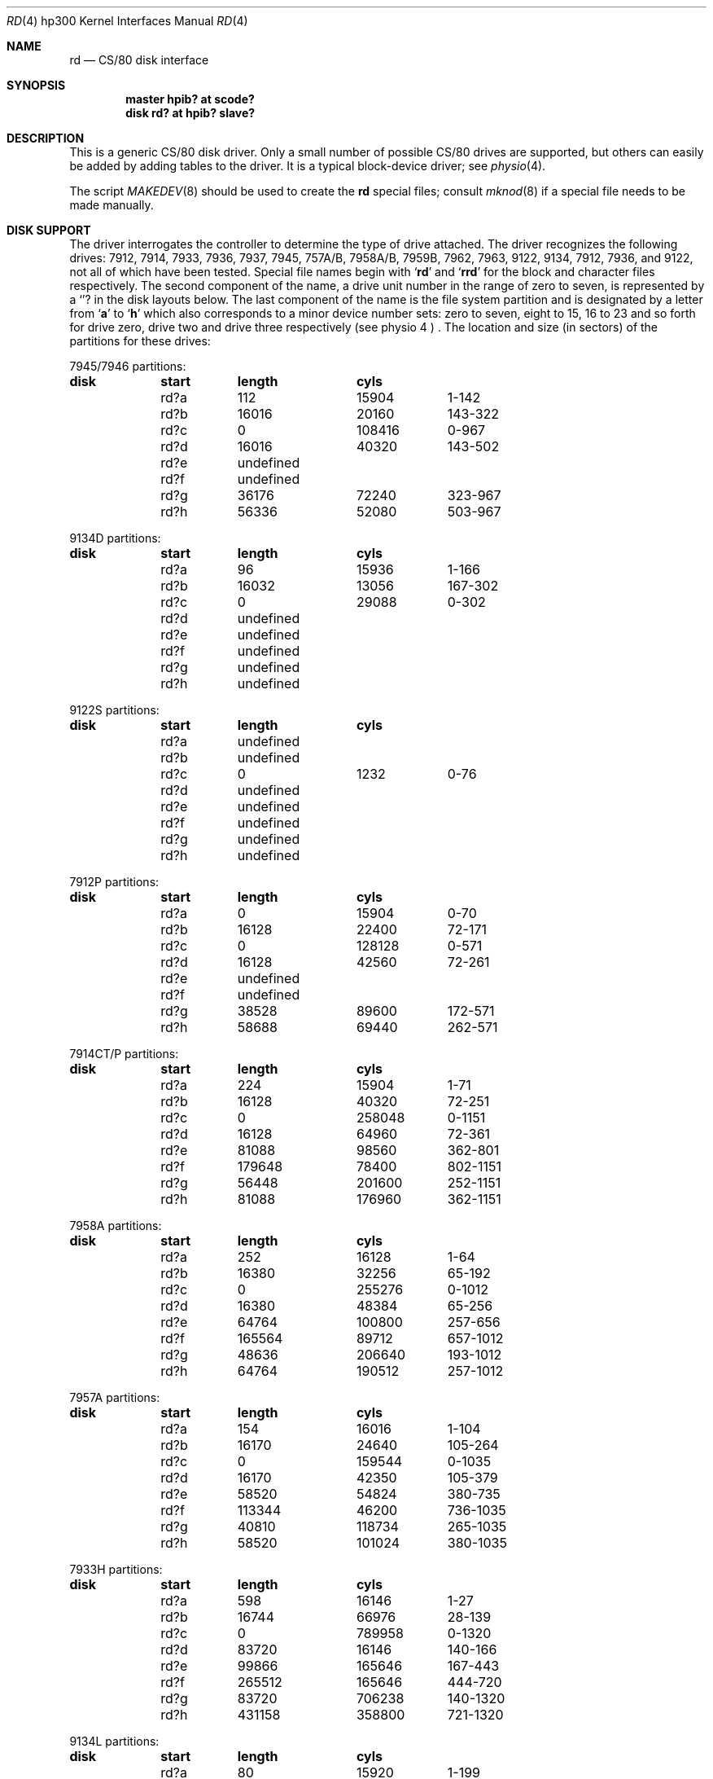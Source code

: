 .\" Copyright (c) 1990, 1991 The Regents of the University of California.
.\" All rights reserved.
.\"
.\" This code is derived from software contributed to Berkeley by
.\" the Systems Programming Group of the University of Utah Computer
.\" Science Department.
.\" Redistribution and use in source and binary forms, with or without
.\" modification, are permitted provided that the following conditions
.\" are met:
.\" 1. Redistributions of source code must retain the above copyright
.\"    notice, this list of conditions and the following disclaimer.
.\" 2. Redistributions in binary form must reproduce the above copyright
.\"    notice, this list of conditions and the following disclaimer in the
.\"    documentation and/or other materials provided with the distribution.
.\" 3. All advertising materials mentioning features or use of this software
.\"    must display the following acknowledgement:
.\"	This product includes software developed by the University of
.\"	California, Berkeley and its contributors.
.\" 4. Neither the name of the University nor the names of its contributors
.\"    may be used to endorse or promote products derived from this software
.\"    without specific prior written permission.
.\"
.\" THIS SOFTWARE IS PROVIDED BY THE REGENTS AND CONTRIBUTORS ``AS IS'' AND
.\" ANY EXPRESS OR IMPLIED WARRANTIES, INCLUDING, BUT NOT LIMITED TO, THE
.\" IMPLIED WARRANTIES OF MERCHANTABILITY AND FITNESS FOR A PARTICULAR PURPOSE
.\" ARE DISCLAIMED.  IN NO EVENT SHALL THE REGENTS OR CONTRIBUTORS BE LIABLE
.\" FOR ANY DIRECT, INDIRECT, INCIDENTAL, SPECIAL, EXEMPLARY, OR CONSEQUENTIAL
.\" DAMAGES (INCLUDING, BUT NOT LIMITED TO, PROCUREMENT OF SUBSTITUTE GOODS
.\" OR SERVICES; LOSS OF USE, DATA, OR PROFITS; OR BUSINESS INTERRUPTION)
.\" HOWEVER CAUSED AND ON ANY THEORY OF LIABILITY, WHETHER IN CONTRACT, STRICT
.\" LIABILITY, OR TORT (INCLUDING NEGLIGENCE OR OTHERWISE) ARISING IN ANY WAY
.\" OUT OF THE USE OF THIS SOFTWARE, EVEN IF ADVISED OF THE POSSIBILITY OF
.\" SUCH DAMAGE.
.\"
.\"     from: @(#)rd.4	5.2 (Berkeley) 3/27/91
.\"	$Id$
.\"
.Dd March 27, 1991
.Dt RD 4 hp300
.Os
.Sh NAME
.Nm rd
.Nd
.Tn CS/80
disk interface
.Sh SYNOPSIS
.Cd "master hpib? at scode?"
.Cd "disk rd? at hpib? slave?"
.Sh DESCRIPTION
This is a generic
.Tn CS/80
disk driver.
Only a small number of possible
.Tn CS/80
drives are supported,
but others can easily be added by adding tables to the driver.
It is a typical block-device driver; see
.Xr physio 4 .
.Pp
The script
.Xr MAKEDEV 8
should be used to create the
.Nm rd
special files; consult
.Xr mknod 8
if a special file needs to be made manually.
.Sh DISK SUPPORT
The driver interrogates the controller
to determine the type of drive attached.
The driver recognizes the following drives:
7912, 7914, 7933, 7936, 7937, 7945,
.Tn 757A/B ,
.Tn 7958A/B ,
.Tn 7959B,
7962, 7963, 9122, 9134, 7912, 7936,
and 9122,
not all of which have been tested.
Special file names begin with
.Sq Li rd
and
.Sq Li rrd
for the block and character files respectively. The second
component of the name, a drive unit number in the range of zero to
seven, is represented by a
.Sq Li ?
in the disk layouts below. The last component of the name is the
file system partition
and is designated
by a letter from
.Sq Li a
to
.Sq Li h
which also corresponds to a minor device number sets: zero to seven,
eight to 15, 16 to 23 and so forth for drive zero, drive two and drive
three respectively
(see physio 4 ) .
The location and size (in sectors) of the
partitions for these drives:
.Bl -column header diskx undefined length
.Tn 7945/7946 No partitions:
.Sy	disk	start	length	cyls
	rd?a	112	15904	1-142
	rd?b	16016	20160	143-322
	rd?c	0	108416	0-967
	rd?d	16016	40320	143-502
	rd?e	undefined
	rd?f	undefined
	rd?g	36176	72240	323-967
	rd?h	56336	52080	503-967

.Tn 9134D No partitions:
.Sy	disk	start	length	cyls
	rd?a	96	15936	1-166
	rd?b	16032	13056	167-302
	rd?c	0	29088	0-302
	rd?d	undefined
	rd?e	undefined
	rd?f	undefined
	rd?g	undefined
	rd?h	undefined

.Tn 9122S No partitions:
.Sy	disk	start	length	cyls
	rd?a	undefined
	rd?b	undefined
	rd?c	0	1232	0-76
	rd?d	undefined
	rd?e	undefined
	rd?f	undefined
	rd?g	undefined
	rd?h	undefined

.Tn 7912P No partitions:
.Sy	disk	start	length	cyls
	rd?a	0	15904	0-70
	rd?b	16128	22400	72-171
	rd?c	0	128128	0-571
	rd?d	16128	42560	72-261
	rd?e	undefined
	rd?f	undefined
	rd?g	38528	89600	172-571
	rd?h	58688	69440	262-571

.Tn 7914CT/P No partitions:
.Sy	disk	start	length	cyls
	rd?a	224	15904	1-71
	rd?b	16128	40320	72-251
	rd?c	0	258048	0-1151
	rd?d	16128	64960	72-361
	rd?e	81088	98560	362-801
	rd?f	179648	78400	802-1151
	rd?g	56448	201600	252-1151
	rd?h	81088	176960	362-1151

.Tn 7958A No partitions:
.Sy	disk	start	length	cyls
	rd?a	252	16128	1-64
	rd?b	16380	32256	65-192
	rd?c	0	255276	0-1012
	rd?d	16380	48384	65-256
	rd?e	64764	100800	257-656
	rd?f	165564	89712	657-1012
	rd?g	48636	206640	193-1012
	rd?h	64764	190512	257-1012

.Tn 7957A No partitions:
.Sy	disk	start	length	cyls
	rd?a	154	16016	1-104
	rd?b	16170	24640	105-264
	rd?c	0	159544	0-1035
	rd?d	16170	42350	105-379
	rd?e	58520	54824	380-735
	rd?f	113344	46200	736-1035
	rd?g	40810	118734	265-1035
	rd?h	58520	101024	380-1035

.Tn 7933H No partitions:
.Sy	disk	start	length	cyls
	rd?a	598	16146	1-27
	rd?b	16744	66976	28-139
	rd?c	0	789958	0-1320
	rd?d	83720	16146	140-166
	rd?e	99866	165646	167-443
	rd?f	265512	165646	444-720
	rd?g	83720	706238	140-1320
	rd?h	431158	358800	721-1320

.Tn 9134L No partitions:
.Sy	disk	start	length	cyls
	rd?a	80	15920	1-199
	rd?b	16000	20000	200-449
	rd?c	0	77840	0-972
	rd?d	16000	32000	200-599
	rd?e	undefined
	rd?f	undefined
	rd?g	36000	41840	450-972
	rd?h	48000	29840	600-972

.Tn 7936H No partitions:
.Sy	disk	start	length	cyls
	rd?a	861	16359	1-19
	rd?b	17220	67158	20-97
	rd?c	0	600978	0-697
	rd?d	84378	16359	98-116
	rd?e	100737	120540	117-256
	rd?f	220416	120540	256-395
	rd?g	84378	516600	98-697
	rd?h	341817	259161	397-697

.Tn 7937H No partitions:
.Sy	disk	start	length	cyls
	rd?a	1599	15990	1-10
	rd?b	17589	67158	11-52
	rd?c	0	1116102	0-697
	rd?d	84747	15990	53-62
	rd?e	100737	246246	63-216
	rd?f	346983	246246	217-370
	rd?g	84747	1031355	53-697
	rd?h	593229	522873	371-697

.Tn 7957B/7961B No partitions:
.Sy	disk	start	length	cyls
	rd?a	126	16002	1-127
	rd?b	16128	32760	128-387
	rd?c	0	159894	0-1268
	rd?d	16128	49140	128-517
	rd?e	65268	50400	518-917
	rd?f	115668	44226	918-1268
	rd?g	48888	111006	388-1268
	rd?h	65268	94626	518-1268

.Tn 7958B/7962B No partitions:
.Sy	disk	start	length	cyls
	rd?a	378	16254	1-43
	rd?b	16632	32886	44-130
	rd?c	0	297108	0-785
	rd?d	16632	49140	44-173
	rd?e	65772	121716	174-495
	rd?f	187488	109620	496-785
	rd?g	49518	247590	131-785
	rd?h	65772	231336	174-785

.Tn 7959B/7963B No partitions:
.Sy	disk	start	length	cyls
	rd?a	378	16254	1-43
	rd?b	16632	49140	44-173
	rd?c	0	594216	0-1571
	rd?d	16632	65772	44-217
	rd?e	82404	303912	218-1021
	rd?f	386316	207900	1022-1571
	rd?g	65772	528444	174-1571
	rd?h	82404	511812	218-1571
.El
.Pp
The eight partitions as given support four basic, non-overlapping layouts,
though not all partitions exist on all drive types.
.Pp
In the first layout there are three partitions and a ``bootblock'' area.
The bootblock area is at the beginning of the disk and holds
the standalone disk boot program.
The
.Pa rd?a
partition is for the root file system,
.Pa rd?b
is a paging/swapping area, and
.Pa rd?g
is for everything else.
.Pp
The second layout is the same idea,
but has a larger paging/swapping partition
.Pq Pa rd?d
and
a smaller ``everything else'' partition
.Pq Pa rd?h .
This layout is better for environments which run many large processes.
.Pp
The third layout is a variation of the second,
but breaks the
.Pa rd?h
partition into two partitions,
.Pa rd?e
and
.Pa rd?f .
.Pp
The final layout is intended for a large, single file system second disk.
It is also used when writing out the boot program since it is the only
partition mapping the bootblock area.
.Sh FILES
.Bl -tag -width /dev/rrd[0-7][a-h] -compact
.It Pa /dev/rd[0-7][a-h]
block files
.It Pa /dev/rrd[0-7][a-h]
raw files
.El
.Sh DIAGNOSTICS
.Bl -diag
.It "rd%d err: v%d u%d, R0x%x F0x%x A0x%x I0x%x, block %d"
An unrecoverable data error occurred during transfer of the
specified block on the specified disk.
.El
.Sh HISTORY
The
.Nm
driver
.Ud
.Sh BUGS
The current disk partitioning is totally bogus.
.Tn CS/80
drives have 256 byte sectors which are mapped to 512 byte
``sectors'' by the driver.
Since some
.Tn CS/80
drives have an odd number of sectors per cylinder,
the disk geometry used is not always accurate.
.Pp
The partition tables for the file systems should be read off each pack,
as they are never quite what any single installation would prefer,
and this would make packs more portable.
.Pp
A program to analyze the logged error information (even in its
present reduced form) is needed.
